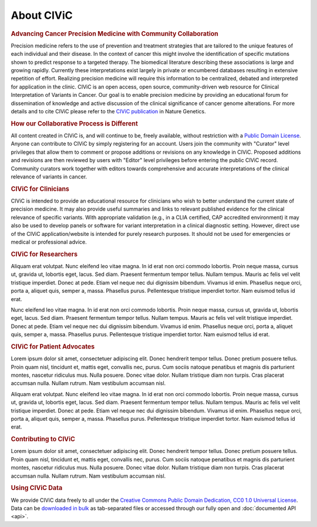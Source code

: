 About CIViC
===========

.. rubric:: Advancing Cancer Precision Medicine with Community Collaboration

Precision medicine refers to the use of prevention and treatment strategies that are tailored to the unique features of each individual and their disease. In the context of cancer this might involve the identification of specific mutations shown to predict response to a targeted therapy. The biomedical literature describing these associations is large and growing rapidly. Currently these interpretations exist largely in private or encumbered databases resulting in extensive repetition of effort. Realizing precision medicine will require this information to be centralized, debated and interpreted for application in the clinic. CIViC is an open access, open source, community-driven web resource for Clinical Interpretation of Variants in Cancer. Our goal is to enable precision medicine by providing an educational forum for dissemination of knowledge and active discussion of the clinical significance of cancer genome alterations. For more details and to cite CIViC please refer to the `CIViC publication <http://www.nature.com/ng/journal/v49/n2/full/ng.3774.html>`_ in Nature Genetics.

.. rubric:: How our Collaborative Process is Different

All content created in CIViC is, and will continue to be, freely available, without restriction with a `Public Domain License <https://creativecommons.org/publicdomain/zero/1.0/>`_. Anyone can contribute to CIViC by simply registering for an account. Users join the community with "Curator" level privileges that allow them to comment or propose additions or revisions on any knowledge in CIViC. Proposed additions and revisions are then reviewed by users with "Editor" level privileges before entering the public CIViC record. Community curators work together with editors towards comprehensive and accurate interpretations of the clinical relevance of variants in cancer.

.. rubric:: CIViC for Clinicians

CIViC is intended to provide an educational resource for clinicians who wish to better understand the current state of precision medicine. It may also provide useful summaries and links to relevant published evidence for the clinical relevance of specific variants. With appropriate validation (e.g., in a CLIA certified, CAP accredited environment) it may also be used to develop panels or software for variant interpretation in a clinical diagnostic setting. However, direct use of the CIViC application/website is intended for purely research purposes. It should not be used for emergencies or medical or professional advice. 

.. rubric:: CIViC for Researchers

Aliquam erat volutpat.  Nunc eleifend leo vitae magna.  In id erat non orci commodo lobortis.  Proin neque massa, cursus ut, gravida ut, lobortis eget, lacus.  Sed diam.  Praesent fermentum tempor tellus.  Nullam tempus.  Mauris ac felis vel velit tristique imperdiet.  Donec at pede.  Etiam vel neque nec dui dignissim bibendum.  Vivamus id enim.  Phasellus neque orci, porta a, aliquet quis, semper a, massa.  Phasellus purus.  Pellentesque tristique imperdiet tortor.  Nam euismod tellus id erat.

Nunc eleifend leo vitae magna.  In id erat non orci commodo lobortis.  Proin neque massa, cursus ut, gravida ut, lobortis eget, lacus.  Sed diam.  Praesent fermentum tempor tellus.  Nullam tempus.  Mauris ac felis vel velit tristique imperdiet.  Donec at pede.  Etiam vel neque nec dui dignissim bibendum.  Vivamus id enim.  Phasellus neque orci, porta a, aliquet quis, semper a, massa.  Phasellus purus.  Pellentesque tristique imperdiet tortor.  Nam euismod tellus id erat.

.. rubric:: CIViC for Patient Advocates

Lorem ipsum dolor sit amet, consectetuer adipiscing elit.  Donec hendrerit tempor tellus.  Donec pretium posuere tellus.  Proin quam nisl, tincidunt et, mattis eget, convallis nec, purus.  Cum sociis natoque penatibus et magnis dis parturient montes, nascetur ridiculus mus.  Nulla posuere.  Donec vitae dolor.  Nullam tristique diam non turpis.  Cras placerat accumsan nulla.  Nullam rutrum.  Nam vestibulum accumsan nisl.

Aliquam erat volutpat.  Nunc eleifend leo vitae magna.  In id erat non orci commodo lobortis.  Proin neque massa, cursus ut, gravida ut, lobortis eget, lacus.  Sed diam.  Praesent fermentum tempor tellus.  Nullam tempus.  Mauris ac felis vel velit tristique imperdiet.  Donec at pede.  Etiam vel neque nec dui dignissim bibendum.  Vivamus id enim.  Phasellus neque orci, porta a, aliquet quis, semper a, massa.  Phasellus purus.  Pellentesque tristique imperdiet tortor.  Nam euismod tellus id erat.

.. rubric:: Contributing to CIViC

Lorem ipsum dolor sit amet, consectetuer adipiscing elit.  Donec hendrerit tempor tellus.  Donec pretium posuere tellus.  Proin quam nisl, tincidunt et, mattis eget, convallis nec, purus.  Cum sociis natoque penatibus et magnis dis parturient montes, nascetur ridiculus mus.  Nulla posuere.  Donec vitae dolor.  Nullam tristique diam non turpis.  Cras placerat accumsan nulla.  Nullam rutrum.  Nam vestibulum accumsan nisl.


.. rubric:: Using CIViC Data

We provide CIViC data freely to all under the `Creative Commons Public Domain Dedication, CC0 1.0 Universal License <https://creativecommons.org/publicdomain/zero/1.0/>`_. Data can be `downloaded in bulk <https://civicdb.org/releases>`_ as tab-separated files or accessed through our fully open and :doc:`documented API <api>`.   


.. tocTree::
   :maxdepth: 1
   :caption: Contents:

   about/faq
   about/domain-experts
   about/partners
   about/data-clients
   about/figures
   about/acknowledgements
